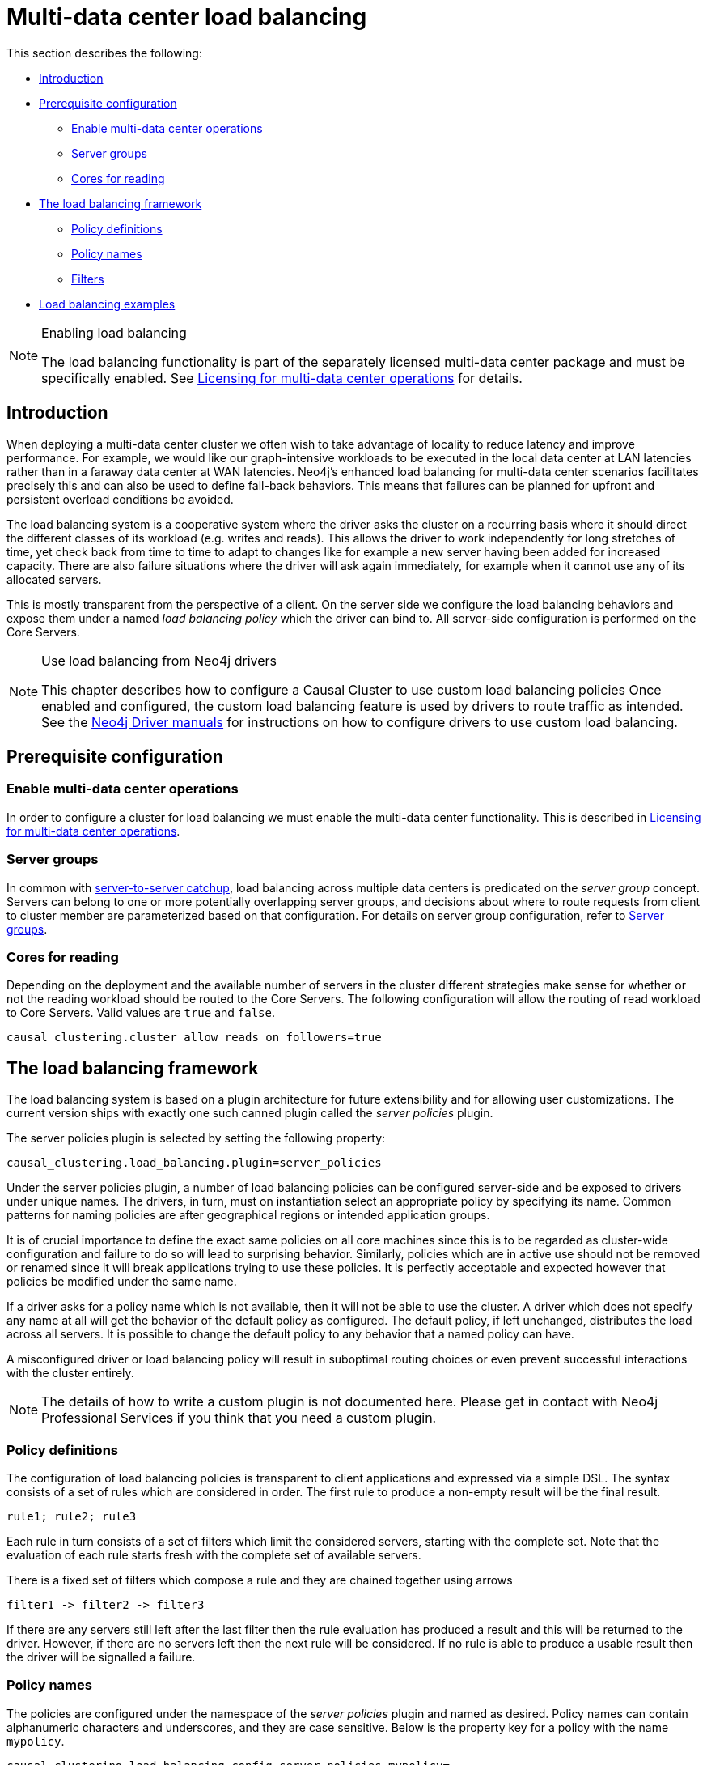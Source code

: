 [role=enterprise-edition]
[[multi-dc-load-balancing]]
= Multi-data center load balancing
:description: This section describes the topology-aware load balancing options available for client applications in a multi-data center Neo4j deployment. It describes how to configure the load balancing for the cluster so that client applications can direct its workload at the most appropriate cluster members, such as those nearby. 

This section describes the following:

* xref:clustering-advanced/multi-data-center/load-balancing.adoc#multi-dc-load-balancing-introduction[Introduction]
* xref:clustering-advanced/multi-data-center/load-balancing.adoc#multi-dc-load-balancing-prerequisite-configuration[Prerequisite configuration]
** xref:clustering-advanced/multi-data-center/load-balancing.adoc#multi-dc-load-balancing-enable-multi-data-center-operations[Enable multi-data center operations]
** xref:clustering-advanced/multi-data-center/load-balancing.adoc#multi-dc-load-balancing-server-groups[Server groups]
** xref:clustering-advanced/multi-data-center/load-balancing.adoc#multi-dc-load-balancing-cores-for-reading[Cores for reading]
* xref:clustering-advanced/multi-data-center/load-balancing.adoc#multi-dc-load-balancing-the-load-balancing-framework[The load balancing framework]
** xref:clustering-advanced/multi-data-center/load-balancing.adoc#causal-clustering-multi-dc-policy-definitions[Policy definitions]
** xref:clustering-advanced/multi-data-center/load-balancing.adoc#multi-dc-load-balancing-policy-names[Policy names]
** xref:clustering-advanced/multi-data-center/load-balancing.adoc#causal-clustering-multi-dc-filters[Filters]
* xref:clustering-advanced/multi-data-center/load-balancing.adoc#dsl-example[Load balancing examples]

[NOTE]
.Enabling load balancing
====
The load balancing functionality is part of the separately licensed multi-data center package and must be specifically enabled.
See xref:clustering-advanced/multi-data-center/index.adoc#multi-dc-licensing[Licensing for multi-data center operations] for details.
====


[[multi-dc-load-balancing-introduction]]
== Introduction

When deploying a multi-data center cluster we often wish to take advantage of locality to reduce latency and improve performance.
For example, we would like our graph-intensive workloads to be executed in the local data center at LAN latencies rather than in a faraway data center at WAN latencies.
Neo4j's enhanced load balancing for multi-data center scenarios facilitates precisely this and can also be used to define fall-back behaviors.
This means that failures can be planned for upfront and persistent overload conditions be avoided.

The load balancing system is a cooperative system where the driver asks the cluster on a recurring basis where it should direct the different classes of its workload (e.g. writes and reads).
This allows the driver to work independently for long stretches of time, yet check back from time to time to adapt to changes like for example a new server having been added for increased capacity.
There are also failure situations where the driver will ask again immediately, for example when it cannot use any of its allocated servers.

This is mostly transparent from the perspective of a client.
On the server side we configure the load balancing behaviors and expose them under a named _load balancing policy_ which the driver can bind to.
All server-side configuration is performed on the Core Servers.

[NOTE]
.Use load balancing from Neo4j drivers
====
This chapter describes how to configure a Causal Cluster to use custom load balancing policies
Once enabled and configured, the custom load balancing feature is used by drivers to route traffic as intended.
See the link:{docs-base-uri}[Neo4j Driver manuals] for instructions on how to configure drivers to use custom load balancing.
====


[[multi-dc-load-balancing-prerequisite-configuration]]
== Prerequisite configuration


[[multi-dc-load-balancing-enable-multi-data-center-operations]]
=== Enable multi-data center operations

In order to configure a cluster for load balancing we must enable the multi-data center functionality.
This is described in xref:clustering-advanced/multi-data-center/index.adoc#multi-dc-licensing[Licensing for multi-data center operations].


[[multi-dc-load-balancing-server-groups]]
=== Server groups

In common with xref:clustering-advanced/multi-data-center/configuration.adoc[server-to-server catchup], load balancing across multiple data centers is predicated on the _server group_ concept.
Servers can belong to one or more potentially overlapping server groups, and decisions about where to route requests from client to cluster member are parameterized based on that configuration.
For details on server group configuration, refer to xref:clustering-advanced/multi-data-center/configuration.adoc#causal-clustering-multi-dc-server-groups[Server groups].


[[multi-dc-load-balancing-cores-for-reading]]
=== Cores for reading

Depending on the deployment and the available number of servers in the cluster different strategies make sense for whether or not the reading workload should be routed to the Core Servers.
The following configuration will allow the routing of read workload to Core Servers.
Valid values are `true` and `false`.

[source, properties]
----
causal_clustering.cluster_allow_reads_on_followers=true
----


[[multi-dc-load-balancing-the-load-balancing-framework]]
== The load balancing framework

The load balancing system is based on a plugin architecture for future extensibility and for allowing user customizations.
The current version ships with exactly one such canned plugin called the _server policies_ plugin.

The server policies plugin is selected by setting the following property:

[source, properties]
----
causal_clustering.load_balancing.plugin=server_policies
----

Under the server policies plugin, a number of load balancing policies can be configured server-side and be exposed to drivers under unique names.
The drivers, in turn, must on instantiation select an appropriate policy by specifying its name.
Common patterns for naming policies are after geographical regions or intended application groups.

It is of crucial importance to define the exact same policies on all core machines since this is to be regarded as cluster-wide configuration and failure to do so will lead to surprising behavior.
Similarly, policies which are in active use should not be removed or renamed since it will break applications trying to use these policies.
It is perfectly acceptable and expected however that policies be modified under the same name.

If a driver asks for a policy name which is not available, then it will not be able to use the cluster.
A driver which does not specify any name at all will get the behavior of the default policy as configured.
The default policy, if left unchanged, distributes the load across all servers.
It is possible to change the default policy to any behavior that a named policy can have.

A misconfigured driver or load balancing policy will result in suboptimal routing choices or even prevent successful interactions with the cluster entirely.

[NOTE]
====
The details of how to write a custom plugin is not documented here.
Please get in contact with Neo4j Professional Services if you think that you need a custom plugin.
====


[[causal-clustering-multi-dc-policy-definitions]]
=== Policy definitions

The configuration of load balancing policies is transparent to client applications and expressed via a simple DSL.
The syntax consists of a set of rules which are considered in order.
The first rule to produce a non-empty result will be the final result.

[source, properties]
----
rule1; rule2; rule3
----

Each rule in turn consists of a set of filters which limit the considered servers, starting with the complete set.
Note that the evaluation of each rule starts fresh with the complete set of available servers.

There is a fixed set of filters which compose a rule and they are chained together using arrows

[source, properties]
----
filter1 -> filter2 -> filter3
----

If there are any servers still left after the last filter then the rule evaluation has produced a result and this will be returned to the driver.
However, if there are no servers left then the next rule will be considered.
If no rule is able to produce a usable result then the driver will be signalled a failure.


[[multi-dc-load-balancing-policy-names]]
=== Policy names

The policies are configured under the namespace of the _server policies_ plugin and named as desired.
Policy names can contain alphanumeric characters and underscores, and they are case sensitive.
Below is the property key for a policy with the name `mypolicy`.

`causal_clustering.load_balancing.config.server_policies.mypolicy=`

The actual policy is defined in the value part using the DSL.

The `default` policy name is reserved for the default policy.
It is possible to configure this policy like any other and it will be used by driver clients which do not specify a policy.

Additionally, any number of policies can be created using unique policy names.
The policy name can suggest a particular region or an application for which it is intended to be used.


[[causal-clustering-multi-dc-filters]]
=== Filters

There are four filters available for specifying rules, detailed below.
The syntax is similar to a method call with parameters.

* `groups(name1, name2, ...)`
** Only servers which are part of any of the specified groups will pass the filter.
** The defined names must match those of the _server groups_.
* `min(count)`
** Only the minimum amount of servers will be allowed to pass (or none).
** Allows overload conditions to be managed.
* `all()`
** No need to specify since it is implicit at the beginning of each rule.
** Implicitly the last rule (override this behavior using halt).
* `halt()`
** Only makes sense as the last filter in the last rule.
** Will stop the processing of any more rules.

The groups filter is essentially an OR-filter, e.g. `groups(A,B)` which will pass any server in either A, B or both (the union of the server groups).
An AND-filter can also be created by chaining two filters as in `groups(A) \-> groups(B)`, which will only pass servers in both groups (the intersect of the server groups).


[[dsl-example]]
== Load balancing examples

In xref:clustering-advanced/multi-data-center/configuration.adoc#configuration-user-defined-strategy[our discussion on multi-data center clusters] we introduced a four region, multi-data center setup.
We used the cardinal compass points for regions and numbered data centers within those regions.
We'll use the same hypothetical setup here too.

image::nesw-regions-and-dcs.svg[title="Mapping regions and data centers onto server groups", role="middle"]

We configure the behavior of the load balancer in the property `causal_clustering.load_balancing.config.server_policies.<policy-name>`.
The rules we specify will allow us to fine tune how the cluster routes requests under load.

In the examples we will make use of the line continuation character `\` for better readability.
It is valid syntax in xref:configuration/file-locations.adoc[_neo4j.conf_] as well and it is recommended to break up complicated rule definitions using this and a new rule on every line.

The most restrictive strategy would be to insist on a particular data center to the exclusion of all others:

.Specific data center only
====
[source, properties]
----
causal_clustering.load_balancing.config.server_policies.north1_only=\
groups(north1)->min(2); halt();
----

In this case we're stating that we are only interested in sending queries to servers in the `north1` server group, which maps onto a specific physical data center, provided there are two of them available.
If we cannot provide at least two servers in `north1` then we should `halt()`, i.e. not try any other data center.
====

While the previous example demonstrates the basic form of our load balancing rules, we can be a little more expansive:

.Specific data center preferably
====
[source, properties]
----
causal_clustering.load_balancing.config.server_policies.north1=\
groups(north1)->min(2);
----

In this case if at least two servers are available in the `north1` data center then we will load balance across them.
Otherwise we will use any server in the whole cluster, falling back to the implicit, final `all()` rule.
====

The previous example considered only a single data center before resorting to the whole cluster.
If we have a hierarchy or region concept exposed through our server groups we can make the fall back more graceful:

.Gracefully falling back to neighbors
====
[source, properties]
----
causal_clustering.load_balancing.config.server_policies.north_app1=\
groups(north1,north2)->min(2);\
groups(north);\
all();
----

In this case we're saying that the cluster should load balance across the `north1` and `north2` data centers provided there are at least two machines available across them.
Failing that, we'll resort to any instance in the `north` region, and if the whole of the north is offline we'll resort to any instances in the cluster.
====
